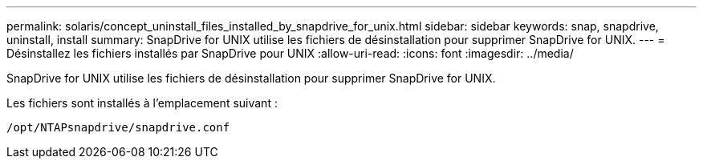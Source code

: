 ---
permalink: solaris/concept_uninstall_files_installed_by_snapdrive_for_unix.html 
sidebar: sidebar 
keywords: snap, snapdrive, uninstall, install 
summary: SnapDrive for UNIX utilise les fichiers de désinstallation pour supprimer SnapDrive for UNIX. 
---
= Désinstallez les fichiers installés par SnapDrive pour UNIX
:allow-uri-read: 
:icons: font
:imagesdir: ../media/


[role="lead"]
SnapDrive for UNIX utilise les fichiers de désinstallation pour supprimer SnapDrive for UNIX.

Les fichiers sont installés à l'emplacement suivant :

`/opt/NTAPsnapdrive/snapdrive.conf`
